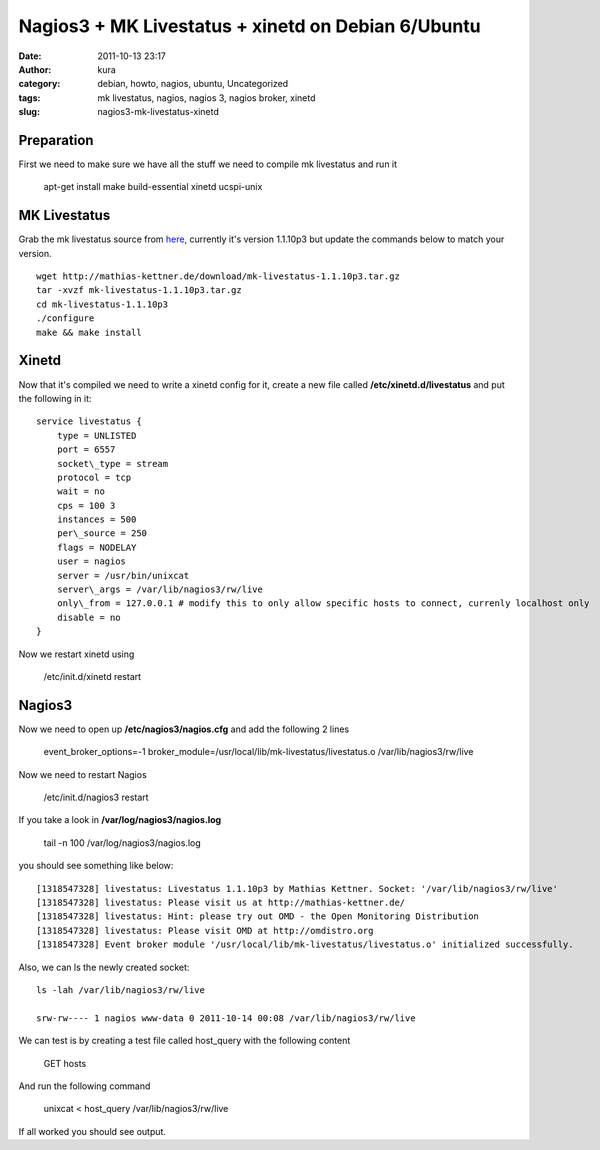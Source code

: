 Nagios3 + MK Livestatus + xinetd on Debian 6/Ubuntu
###################################################
:date: 2011-10-13 23:17
:author: kura
:category: debian, howto, nagios, ubuntu, Uncategorized
:tags: mk livestatus, nagios, nagios 3, nagios broker, xinetd
:slug: nagios3-mk-livestatus-xinetd

Preparation
-----------

First we need to make sure we have all the stuff we need to compile mk
livestatus and run it

    apt-get install make build-essential xinetd ucspi-unix

MK Livestatus
-------------

Grab the mk livestatus source from `here`_, currently it's version
1.1.10p3 but update the commands below to match your version.

.. _here: http://mathias-kettner.de/check_mk_download.html

::

    wget http://mathias-kettner.de/download/mk-livestatus-1.1.10p3.tar.gz
    tar -xvzf mk-livestatus-1.1.10p3.tar.gz
    cd mk-livestatus-1.1.10p3
    ./configure
    make && make install

Xinetd
------

Now that it's compiled we need to write a xinetd config for it, create a
new file called **/etc/xinetd.d/livestatus** and put the following in it::

    service livestatus {
        type = UNLISTED
        port = 6557
        socket\_type = stream
        protocol = tcp
        wait = no
        cps = 100 3
        instances = 500
        per\_source = 250
        flags = NODELAY
        user = nagios
        server = /usr/bin/unixcat
        server\_args = /var/lib/nagios3/rw/live
        only\_from = 127.0.0.1 # modify this to only allow specific hosts to connect, currenly localhost only
        disable = no
    }

Now we restart xinetd using

    /etc/init.d/xinetd restart

Nagios3
-------

Now we need to open up **/etc/nagios3/nagios.cfg** and add the following
2 lines

    event\_broker\_options=-1 broker\_module=/usr/local/lib/mk-livestatus/livestatus.o /var/lib/nagios3/rw/live

Now we need to restart Nagios

    /etc/init.d/nagios3 restart

If you take a look in **/var/log/nagios3/nagios.log**

    tail -n 100 /var/log/nagios3/nagios.log

you should see something like below::

    [1318547328] livestatus: Livestatus 1.1.10p3 by Mathias Kettner. Socket: '/var/lib/nagios3/rw/live'
    [1318547328] livestatus: Please visit us at http://mathias-kettner.de/
    [1318547328] livestatus: Hint: please try out OMD - the Open Monitoring Distribution
    [1318547328] livestatus: Please visit OMD at http://omdistro.org
    [1318547328] Event broker module '/usr/local/lib/mk-livestatus/livestatus.o' initialized successfully.

Also, we can ls the newly created socket::

    ls -lah /var/lib/nagios3/rw/live

    srw-rw---- 1 nagios www-data 0 2011-10-14 00:08 /var/lib/nagios3/rw/live

We can test is by creating a test file called host\_query with the
following content

    GET hosts

And run the following command

    unixcat < host\_query /var/lib/nagios3/rw/live

If all worked you should see output.
